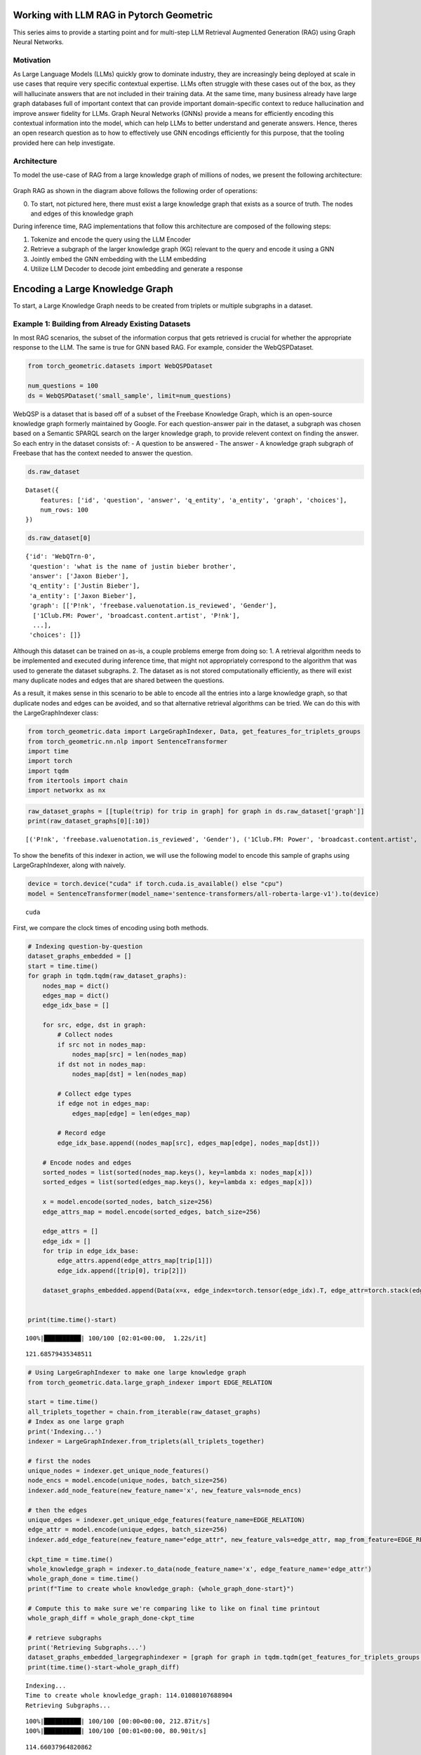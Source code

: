 Working with LLM RAG in Pytorch Geometric
=========================================

This series aims to provide a starting point and for
multi-step LLM Retrieval Augmented Generation
(RAG) using Graph Neural Networks.

Motivation
----------

As Large Language Models (LLMs) quickly grow to dominate industry, they
are increasingly being deployed at scale in use cases that require very
specific contextual expertise. LLMs often struggle with these cases out
of the box, as they will hallucinate answers that are not included in
their training data. At the same time, many business already have large
graph databases full of important context that can provide important
domain-specific context to reduce hallucination and improve answer
fidelity for LLMs. Graph Neural Networks (GNNs) provide a means for
efficiently encoding this contextual information into the model, which
can help LLMs to better understand and generate answers. Hence, theres
an open research question as to how to effectively use GNN encodings
efficiently for this purpose, that the tooling provided here can help
investigate.

Architecture
------------

To model the use-case of RAG from a large knowledge graph of millions of
nodes, we present the following architecture:





.. figure:: ../_figures/flowchart.svg
  :align: center
  :width: 100%



Graph RAG as shown in the diagram above follows the following order of
operations:

0. To start, not pictured here, there must exist a large knowledge graph
   that exists as a source of truth. The nodes and edges of this
   knowledge graph

During inference time, RAG implementations that follow this architecture
are composed of the following steps:

1. Tokenize and encode the query using the LLM Encoder
2. Retrieve a subgraph of the larger knowledge graph (KG) relevant to
   the query and encode it using a GNN
3. Jointly embed the GNN embedding with the LLM embedding
4. Utilize LLM Decoder to decode joint embedding and generate a response




Encoding a Large Knowledge Graph
================================

To start, a Large Knowledge Graph needs to be created from triplets or
multiple subgraphs in a dataset.

Example 1: Building from Already Existing Datasets
--------------------------------------------------

In most RAG scenarios, the subset of the information corpus that gets
retrieved is crucial for whether the appropriate response to the LLM.
The same is true for GNN based RAG. For example, consider the
WebQSPDataset.

.. code:: ipython3

    from torch_geometric.datasets import WebQSPDataset

    num_questions = 100
    ds = WebQSPDataset('small_sample', limit=num_questions)


WebQSP is a dataset that is based off of a subset of the Freebase
Knowledge Graph, which is an open-source knowledge graph formerly
maintained by Google. For each question-answer pair in the dataset, a
subgraph was chosen based on a Semantic SPARQL search on the larger
knowledge graph, to provide relevent context on finding the answer. So
each entry in the dataset consists of: - A question to be answered - The
answer - A knowledge graph subgraph of Freebase that has the context
needed to answer the question.

.. code:: ipython3

    ds.raw_dataset




.. parsed-literal::

    Dataset({
        features: ['id', 'question', 'answer', 'q_entity', 'a_entity', 'graph', 'choices'],
        num_rows: 100
    })



.. code:: ipython3

    ds.raw_dataset[0]




.. parsed-literal::

    {'id': 'WebQTrn-0',
     'question': 'what is the name of justin bieber brother',
     'answer': ['Jaxon Bieber'],
     'q_entity': ['Justin Bieber'],
     'a_entity': ['Jaxon Bieber'],
     'graph': [['P!nk', 'freebase.valuenotation.is_reviewed', 'Gender'],
      ['1Club.FM: Power', 'broadcast.content.artist', 'P!nk'],
      ...],
     'choices': []}



Although this dataset can be trained on as-is, a couple problems emerge
from doing so:
1. A retrieval algorithm needs to be implemented and
executed during inference time, that might not appropriately correspond
to the algorithm that was used to generate the dataset subgraphs.
2. The dataset as is not stored computationally efficiently, as there will
exist many duplicate nodes and edges that are shared between the
questions.

As a result, it makes sense in this scenario to be able to encode all
the entries into a large knowledge graph, so that duplicate nodes and
edges can be avoided, and so that alternative retrieval algorithms can
be tried. We can do this with the LargeGraphIndexer class:

.. code:: ipython3

    from torch_geometric.data import LargeGraphIndexer, Data, get_features_for_triplets_groups
    from torch_geometric.nn.nlp import SentenceTransformer
    import time
    import torch
    import tqdm
    from itertools import chain
    import networkx as nx

.. code:: ipython3

    raw_dataset_graphs = [[tuple(trip) for trip in graph] for graph in ds.raw_dataset['graph']]
    print(raw_dataset_graphs[0][:10])


.. parsed-literal::

    [('P!nk', 'freebase.valuenotation.is_reviewed', 'Gender'), ('1Club.FM: Power', 'broadcast.content.artist', 'P!nk'), ('Somebody to Love', 'music.recording.contributions', 'm.0rqp4h0'), ('Rudolph Valentino', 'freebase.valuenotation.is_reviewed', 'Place of birth'), ('Ice Cube', 'broadcast.artist.content', '.977 The Hits Channel'), ('Colbie Caillat', 'broadcast.artist.content', 'Hot Wired Radio'), ('Stephen Melton', 'people.person.nationality', 'United States of America'), ('Record producer', 'music.performance_role.regular_performances', 'm.012m1vf1'), ('Justin Bieber', 'award.award_winner.awards_won', 'm.0yrkc0l'), ('1.FM Top 40', 'broadcast.content.artist', 'Geri Halliwell')]


To show the benefits of this indexer in action, we will use the
following model to encode this sample of graphs using LargeGraphIndexer,
along with naively.

.. code:: ipython3

    device = torch.device("cuda" if torch.cuda.is_available() else "cpu")
    model = SentenceTransformer(model_name='sentence-transformers/all-roberta-large-v1').to(device)

.. parsed-literal::

    cuda


First, we compare the clock times of encoding using both methods.

.. code:: ipython3

    # Indexing question-by-question
    dataset_graphs_embedded = []
    start = time.time()
    for graph in tqdm.tqdm(raw_dataset_graphs):
        nodes_map = dict()
        edges_map = dict()
        edge_idx_base = []

        for src, edge, dst in graph:
            # Collect nodes
            if src not in nodes_map:
                nodes_map[src] = len(nodes_map)
            if dst not in nodes_map:
                nodes_map[dst] = len(nodes_map)

            # Collect edge types
            if edge not in edges_map:
                edges_map[edge] = len(edges_map)

            # Record edge
            edge_idx_base.append((nodes_map[src], edges_map[edge], nodes_map[dst]))

        # Encode nodes and edges
        sorted_nodes = list(sorted(nodes_map.keys(), key=lambda x: nodes_map[x]))
        sorted_edges = list(sorted(edges_map.keys(), key=lambda x: edges_map[x]))

        x = model.encode(sorted_nodes, batch_size=256)
        edge_attrs_map = model.encode(sorted_edges, batch_size=256)

        edge_attrs = []
        edge_idx = []
        for trip in edge_idx_base:
            edge_attrs.append(edge_attrs_map[trip[1]])
            edge_idx.append([trip[0], trip[2]])

        dataset_graphs_embedded.append(Data(x=x, edge_index=torch.tensor(edge_idx).T, edge_attr=torch.stack(edge_attrs, dim=0)))


    print(time.time()-start)


.. parsed-literal::

    100%|██████████| 100/100 [02:01<00:00,  1.22s/it]

.. parsed-literal::

    121.68579435348511



.. code:: ipython3

    # Using LargeGraphIndexer to make one large knowledge graph
    from torch_geometric.data.large_graph_indexer import EDGE_RELATION

    start = time.time()
    all_triplets_together = chain.from_iterable(raw_dataset_graphs)
    # Index as one large graph
    print('Indexing...')
    indexer = LargeGraphIndexer.from_triplets(all_triplets_together)

    # first the nodes
    unique_nodes = indexer.get_unique_node_features()
    node_encs = model.encode(unique_nodes, batch_size=256)
    indexer.add_node_feature(new_feature_name='x', new_feature_vals=node_encs)

    # then the edges
    unique_edges = indexer.get_unique_edge_features(feature_name=EDGE_RELATION)
    edge_attr = model.encode(unique_edges, batch_size=256)
    indexer.add_edge_feature(new_feature_name="edge_attr", new_feature_vals=edge_attr, map_from_feature=EDGE_RELATION)

    ckpt_time = time.time()
    whole_knowledge_graph = indexer.to_data(node_feature_name='x', edge_feature_name='edge_attr')
    whole_graph_done = time.time()
    print(f"Time to create whole knowledge_graph: {whole_graph_done-start}")

    # Compute this to make sure we're comparing like to like on final time printout
    whole_graph_diff = whole_graph_done-ckpt_time

    # retrieve subgraphs
    print('Retrieving Subgraphs...')
    dataset_graphs_embedded_largegraphindexer = [graph for graph in tqdm.tqdm(get_features_for_triplets_groups(indexer=indexer, triplet_groups=raw_dataset_graphs), total=num_questions)]
    print(time.time()-start-whole_graph_diff)


.. parsed-literal::

    Indexing...
    Time to create whole knowledge_graph: 114.01080107688904
    Retrieving Subgraphs...


.. parsed-literal::

    100%|██████████| 100/100 [00:00<00:00, 212.87it/s]
    100%|██████████| 100/100 [00:01<00:00, 80.90it/s]

.. parsed-literal::

    114.66037964820862


The large graph indexer allows us to compute the entire knowledge graph
from a series of samples, so that new retrieval methods can also be
tested on the entire graph. We will see this attempted in practice later
on.

It’s worth noting that, although the times are relatively similar right
now, the speedup with largegraphindexer will be much higher as the size
of the knowledge graph grows. This is due to the speedup being a factor
of the number of unique nodes and edges in the graph.


We expect the two results to be functionally identical, with the
differences being due to floating point jitter.

.. code:: ipython3

    def results_are_close_enough(ground_truth: Data, new_method: Data, thresh=.8):
        def _sorted_tensors_are_close(tensor1, tensor2):
            return torch.all(torch.isclose(tensor1.sort(dim=0)[0], tensor2.sort(dim=0)[0]).float().mean(axis=1) > thresh)
        def _graphs_are_same(tensor1, tensor2):
            return nx.weisfeiler_lehman_graph_hash(nx.Graph(tensor1.T)) == nx.weisfeiler_lehman_graph_hash(nx.Graph(tensor2.T))
        return _sorted_tensors_are_close(ground_truth.x, new_method.x) \
            and _sorted_tensors_are_close(ground_truth.edge_attr, new_method.edge_attr) \
            and _graphs_are_same(ground_truth.edge_index, new_method.edge_index)

.. code:: ipython3

    all_results_match = True
    for old_graph, new_graph in tqdm.tqdm(zip(dataset_graphs_embedded, dataset_graphs_embedded_largegraphindexer), total=num_questions):
        all_results_match &= results_are_close_enough(old_graph, new_graph)
    all_results_match


.. parsed-literal::

    100%|██████████| 100/100 [00:25<00:00,  4.00it/s]




.. parsed-literal::

    True



When scaled up to the entire dataset, we see a 2x speedup with indexing
this way on the WebQSP Dataset.

Example 2: Building a new Dataset from Questions and an already-existing Knowledge Graph
----------------------------------------------------------------------------------------

Motivation
~~~~~~~~~~

One potential application of knowledge graph structural encodings is
capturing the relationships between different entities that are multiple
hops apart. This can be challenging for an LLM to recognize from
prepended graph information. Here’s a motivating example (credit to
@Rishi Puri):


.. figure:: ../_figures/multihop_example.svg
  :align: center
  :width: 100%



In this example, the question can only be answered by reasoning about
the relationships between the entities in the knowledge graph.

Building a Multi-Hop QA Dataset
~~~~~~~~~~~~~~~~~~~~~~~~~~~~~~~

To see an example of encoding a large knowledge graph starting from an
existing set of triplets, check out the multi-hop example in
`examples/llm_plus_gnn/multihop`.

Question: How do we extract a contextual subgraph for a given query?
~~~~~~~~~~~~~~~~~~~~~~~~~~~~~~~~~~~~~~~~~~~~~~~~~~~~~~~~~~~~~~~~~~~~

The chosen retrieval algorithm is a critical component in the pipeline
for affecting RAG performance. In the next section, we will
demonstrate a naive method of retrieval for a large knowledge graph.


Retrieval Algorithms and Scaling Retrieval
==========================================

Motivation
----------

When building a RAG Pipeline for inference, the retrieval component is
important for the following reasons:
1. A given algorithm for retrieving subgraph context can have a
marked effect on the hallucination rate of the responses in the model
2. A given retrieval algorithm needs to be able to scale to larger
graphs of millions of nodes and edges in order to be practical for production.

In this section, we will explore how to construct a RAG retrieval
algorithm from a given subgraph, and conduct some experiments to
evaluate its runtime performance.

We want to do so in-line with Pytorch Geometric’s in-house framework for
remote backends:


.. figure:: ../_figures/remote_2.png
  :align: center
  :width: 100%



As seen here, the GraphStore is used to store the neighbor relations
between the nodes of the graph, whereas the FeatureStore is used to
store the node and edge features in the graph.

Let’s start by loading in a knowledge graph dataset for the sake of our
experiment:

.. code:: ipython3

    from torch_geometric.data import LargeGraphIndexer
    from torch_geometric.datasets import WebQSPDataset
    from itertools import chain


.. code:: ipython3

    ds = WebQSPDataset(root='demo', limit=10)

Let’s set up our set of questions and graph triplets:

.. code:: ipython3

    questions = ds.raw_dataset['question']
    questions




.. parsed-literal::

    ['what is the name of justin bieber brother',
     'what character did natalie portman play in star wars',
     'what country is the grand bahama island in',
     'what kind of money to take to bahamas',
     'what character did john noble play in lord of the rings',
     'who does joakim noah play for',
     'where are the nfl redskins from',
     'where did saki live',
     'who did draco malloy end up marrying',
     'which countries border the us']



.. code:: ipython3

    ds.raw_dataset[:10]['graph'][0][:10]




.. parsed-literal::

    [['P!nk', 'freebase.valuenotation.is_reviewed', 'Gender'],
     ['1Club.FM: Power', 'broadcast.content.artist', 'P!nk'],
     ['Somebody to Love', 'music.recording.contributions', 'm.0rqp4h0'],
     ['Rudolph Valentino', 'freebase.valuenotation.is_reviewed', 'Place of birth'],
     ['Ice Cube', 'broadcast.artist.content', '.977 The Hits Channel'],
     ['Colbie Caillat', 'broadcast.artist.content', 'Hot Wired Radio'],
     ['Stephen Melton', 'people.person.nationality', 'United States of America'],
     ['Record producer',
      'music.performance_role.regular_performances',
      'm.012m1vf1'],
     ['Justin Bieber', 'award.award_winner.awards_won', 'm.0yrkc0l'],
     ['1.FM Top 40', 'broadcast.content.artist', 'Geri Halliwell']]



.. code:: ipython3

    all_triplets = chain.from_iterable((row['graph'] for row in ds.raw_dataset))

With these questions and triplets, we want to:
1. Consolidate all the relations in these triplets into a Knowledge Graph
2. Create a FeatureStore that encodes all the nodes and edges in the knowledge graph
3. Create a GraphStore that encodes all the edge indices in the knowledge graph

.. code:: ipython3

    import torch
    from torch_geometric.nn.nlp import SentenceTransformer
    from torch_geometric.datasets.web_qsp_dataset import preprocess_triplet

.. code:: ipython3

    import sys
    sys.path.append('..')

In order to create a remote backend, we need to define a FeatureStore
and GraphStore locally, as well as a method for initializing its state
from triplets:

.. code:: ipython3

    from profiling_utils import create_remote_backend_from_triplets, RemoteGraphBackendLoader

    # We define this GraphStore to sample the neighbors of a node locally.
    # Ideally for a real remote backend, this interface would be replaced with an API to a Graph DB, such as Neo4j.
    from rag_graph_store import NeighborSamplingRAGGraphStore

    # We define this FeatureStore to encode the nodes and edges locally, and perform appoximate KNN when indexing.
    # Ideally for a real remote backend, this interface would be replaced with an API to a vector DB, such as Pinecone.
    from rag_feature_store import SentenceTransformerFeatureStore

.. code:: ipython3

    device = torch.device("cuda" if torch.cuda.is_available() else "cpu")
    model = SentenceTransformer(model_name="sentence-transformers/all-roberta-large-v1").to(device)

    backend_loader: RemoteGraphBackendLoader = create_remote_backend_from_triplets(
        triplets=all_triplets, # All the triplets to insert into the backend
        node_embedding_model=model, # Embedding model to process triplets with
        node_method_to_call="encode", # This method will encode the nodes/edges with 'model.encode' in this case.
        path="backend", # Save path
        pre_transform=preprocess_triplet, # Preprocessing function to apply to triplets before invoking embedding model.
        node_method_kwargs={"batch_size": 256}, # Keyword arguments to pass to the node_method_to_call.
        graph_db=NeighborSamplingRAGGraphStore, # Graph Store to use
        feature_db=SentenceTransformerFeatureStore # Feature Store to use
        )
    # This loader saves a copy of the processed data locally to be transformed into a graphstore and featurestore when load() is called.
    feature_store, graph_store = backend_loader.load()

Now that we have initialized our remote backends, we can now retrieve
from them using a Loader to query the backends, as shown in this
diagram:


.. figure:: ../_figures/remote_3.png
  :align: center
  :width: 100%



.. code:: ipython3

    from torch_geometric.loader import RAGQueryLoader

.. code:: ipython3

    query_loader = RAGQueryLoader(
        data=(feature_store, graph_store), # Remote Rag Graph Store and Feature Store
        # Arguments to pass into the seed node/edge retrieval methods for the FeatureStore.
        # In this case, it's k for the KNN on the nodes and edges.
        seed_nodes_kwargs={"k_nodes": 10}, seed_edges_kwargs={"k_edges": 10},
        # Arguments to pass into the GraphStore's Neighbor sampling method.
        # In this case, the GraphStore implements a NeighborLoader, so it takes the same arguments.
        sampler_kwargs={"num_neighbors": [40]*3},
        # Arguments to pass into the FeatureStore's feature loading method.
        loader_kwargs={},
        # An optional local transform that can be applied on the returned subgraph.
        local_filter=None,
        )

To make better sense of this loader’s arguments, let’s take a closer
look at the retrieval process for a remote backend:


.. figure:: ../_figures/remote_backend.svg
  :align: center
  :width: 100%



As we see here, there are 3 important steps to any remote backend
procedure for graphs:
1. Retrieve the seed nodes and edges to begin our retrieval process from.
2. Traverse the graph neighborhood of the seed nodes/edges to gather local context.
3. Fetch the features associated with the subgraphs obtained from the traversal.

We can see that our Query Loader construction allows us to specify
unique hyperparameters for each unique step in this retrieval.

Now we can submit our queries to the remote backend to retrieve our
subgraphs:

.. code:: ipython3

    import tqdm

.. code:: ipython3

    sub_graphs = []
    for q in tqdm.tqdm(questions):
        sub_graphs.append(query_loader.query(q))



.. parsed-literal::

    100%|██████████| 10/10 [00:07<00:00,  1.28it/s]


.. code:: ipython3

    sub_graphs[0]




.. parsed-literal::

    Data(x=[2251, 1024], edge_index=[2, 7806], edge_attr=[7806, 1024], node_idx=[2251], edge_idx=[7806])



These subgraphs are now retrieved using a different retrieval method
when compared to the original WebQSP dataset. Can we compare the
properties of this method to the original WebQSPDataset’s retrieval
method? Let’s compare some basics properties of the subgraphs:

.. code:: ipython3

    from torch_geometric.data import Data

.. code:: ipython3

    def _eidx_helper(subg: Data, ground_truth: Data):
        subg_eidx, gt_eidx = subg.edge_idx, ground_truth.edge_idx
        if isinstance(subg_eidx, torch.Tensor):
            subg_eidx = subg_eidx.tolist()
        if isinstance(gt_eidx, torch.Tensor):
            gt_eidx = gt_eidx.tolist()
        subg_e = set(subg_eidx)
        gt_e = set(gt_eidx)
        return subg_e, gt_e
    def check_retrieval_accuracy(subg: Data, ground_truth: Data, num_edges: int):
        subg_e, gt_e = _eidx_helper(subg, ground_truth)
        total_e = set(range(num_edges))
        tp = len(subg_e & gt_e)
        tn = len(total_e-(subg_e | gt_e))
        return (tp+tn)/num_edges
    def check_retrieval_precision(subg: Data, ground_truth: Data):
        subg_e, gt_e = _eidx_helper(subg, ground_truth)
        return len(subg_e & gt_e) / len(subg_e)
    def check_retrieval_recall(subg: Data, ground_truth: Data):
        subg_e, gt_e = _eidx_helper(subg, ground_truth)
        return len(subg_e & gt_e) / len(gt_e)

.. code:: ipython3

    from torch_geometric.data import get_features_for_triplets_groups

.. code:: ipython3

    ground_truth_graphs = get_features_for_triplets_groups(ds.indexer, (d['graph'] for d in ds.raw_dataset), pre_transform=preprocess_triplet)
    num_edges = len(ds.indexer._edges)

.. code:: ipython3

    for subg, ground_truth in tqdm.tqdm(zip((query_loader.query(q) for q in questions), ground_truth_graphs)):
        print(f"Size: {len(subg.x)}, Ground Truth Size: {len(ground_truth.x)}, Accuracy: {check_retrieval_accuracy(subg, ground_truth, num_edges)}, Precision: {check_retrieval_precision(subg, ground_truth)}, Recall: {check_retrieval_recall(subg, ground_truth)}")


.. parsed-literal::

    10it [00:00, 60.20it/s]
    1it [00:00,  1.18it/s]

.. parsed-literal::

    Size: 2193, Ground Truth Size: 1709, Accuracy: 0.6636780705203827, Precision: 0.22923807012918535, Recall: 0.1994037381034285


.. parsed-literal::

    2it [00:01,  1.41it/s]

.. parsed-literal::

    Size: 2682, Ground Truth Size: 1251, Accuracy: 0.7158736400576746, Precision: 0.10843513670738801, Recall: 0.22692963233503774


.. parsed-literal::

    3it [00:02,  1.51it/s]

.. parsed-literal::

    Size: 2087, Ground Truth Size: 1285, Accuracy: 0.7979813868134749, Precision: 0.0547879177377892, Recall: 0.15757855822550831


.. parsed-literal::

    4it [00:02,  1.56it/s]

.. parsed-literal::

    Size: 2975, Ground Truth Size: 1988, Accuracy: 0.6956088609254162, Precision: 0.14820555621795636, Recall: 0.21768826619964973


.. parsed-literal::

    5it [00:03,  1.59it/s]

.. parsed-literal::

    Size: 2594, Ground Truth Size: 633, Accuracy: 0.78849128326124, Precision: 0.04202616198163095, Recall: 0.2032301480484522


.. parsed-literal::

    6it [00:03,  1.61it/s]

.. parsed-literal::

    Size: 2462, Ground Truth Size: 1044, Accuracy: 0.7703499803381832, Precision: 0.07646643109540636, Recall: 0.19551861221539574


.. parsed-literal::

    7it [00:04,  1.62it/s]

.. parsed-literal::

    Size: 2011, Ground Truth Size: 1382, Accuracy: 0.7871804954777821, Precision: 0.10117783355860205, Recall: 0.13142713819914723


.. parsed-literal::

    8it [00:05,  1.63it/s]

.. parsed-literal::

    Size: 2011, Ground Truth Size: 1052, Accuracy: 0.802831301612269, Precision: 0.06452691407556001, Recall: 0.16702726092600606


.. parsed-literal::

    9it [00:05,  1.64it/s]

.. parsed-literal::

    Size: 2892, Ground Truth Size: 1012, Accuracy: 0.7276182985974571, Precision: 0.10108615156751419, Recall: 0.20860927152317882


.. parsed-literal::

    10it [00:06,  1.58it/s]

.. parsed-literal::

    Size: 1817, Ground Truth Size: 1978, Accuracy: 0.7530475815965395, Precision: 0.1677807486631016, Recall: 0.11696178937558248



Note that, since we’re only comparing the results of 10 graphs here,
this retrieval algorithm is not taking into account the full corpus of
nodes in the dataset. If you want to see a full example, look at
``rag_generate.py``, or ``rag_generate_multihop.py`` These examples
generate datasets for the entirety of the WebQSP dataset, or the
WikiData Multihop datasets that are discussed in Section 0.

Evaluating Runtime Performance
------------------------------

Pytorch Geometric provides multiple methods for evalutaing runtime
performance. In this notebook, we utilize NVTX to profile the different
components of our RAG Query Loader.

The method ``nvtxit`` allows for profiling the utilization and timings
of any methods that get wrapped by it in a Python script.

To see an example of this, check out
``nvtx_examples/nvtx_rag_backend_example.py``.

This script mirrors this notebook’s functionality, but notably, it
includes the following code snippet:

.. code:: python

   # Patch FeatureStore and GraphStore

   SentenceTransformerFeatureStore.retrieve_seed_nodes = nvtxit()(SentenceTransformerFeatureStore.retrieve_seed_nodes)
   SentenceTransformerFeatureStore.retrieve_seed_edges = nvtxit()(SentenceTransformerFeatureStore.retrieve_seed_edges)
   SentenceTransformerFeatureStore.load_subgraph = nvtxit()(SentenceTransformerFeatureStore.load_subgraph)
   NeighborSamplingRAGGraphStore.sample_subgraph = nvtxit()(NeighborSamplingRAGGraphStore.sample_subgraph)
   rag_loader.RAGQueryLoader.query = nvtxit()(rag_loader.RAGQueryLoader.query)

Importantly, this snippet wraps the methods of FeatureStore, GraphStore,
and the Query method from QueryLoader so that it will be recognized as a
unique frame in NVTX.

This can be executed by the included shell script ``nvtx_run.sh``:

.. code:: bash

   ...

   # Get the base name of the Python file
   python_file=$(basename "$1")

   # Run nsys profile on the Python file
   nsys profile -c cudaProfilerApi --capture-range-end repeat -t cuda,nvtx,osrt,cudnn,cublas --cuda-memory-usage true --cudabacktrace all --force-overwrite true --output=profile_${python_file%.py} python "$1"

   echo "Profile data saved as profile_${python_file%.py}.nsys-rep"

The generated resulting ``.nsys-rep`` file can be visualized using tools
like Nsight Systems or Nsight Compute, that can show the relative
timings of the FeatureStore, GraphStore, and QueryLoader methods.

